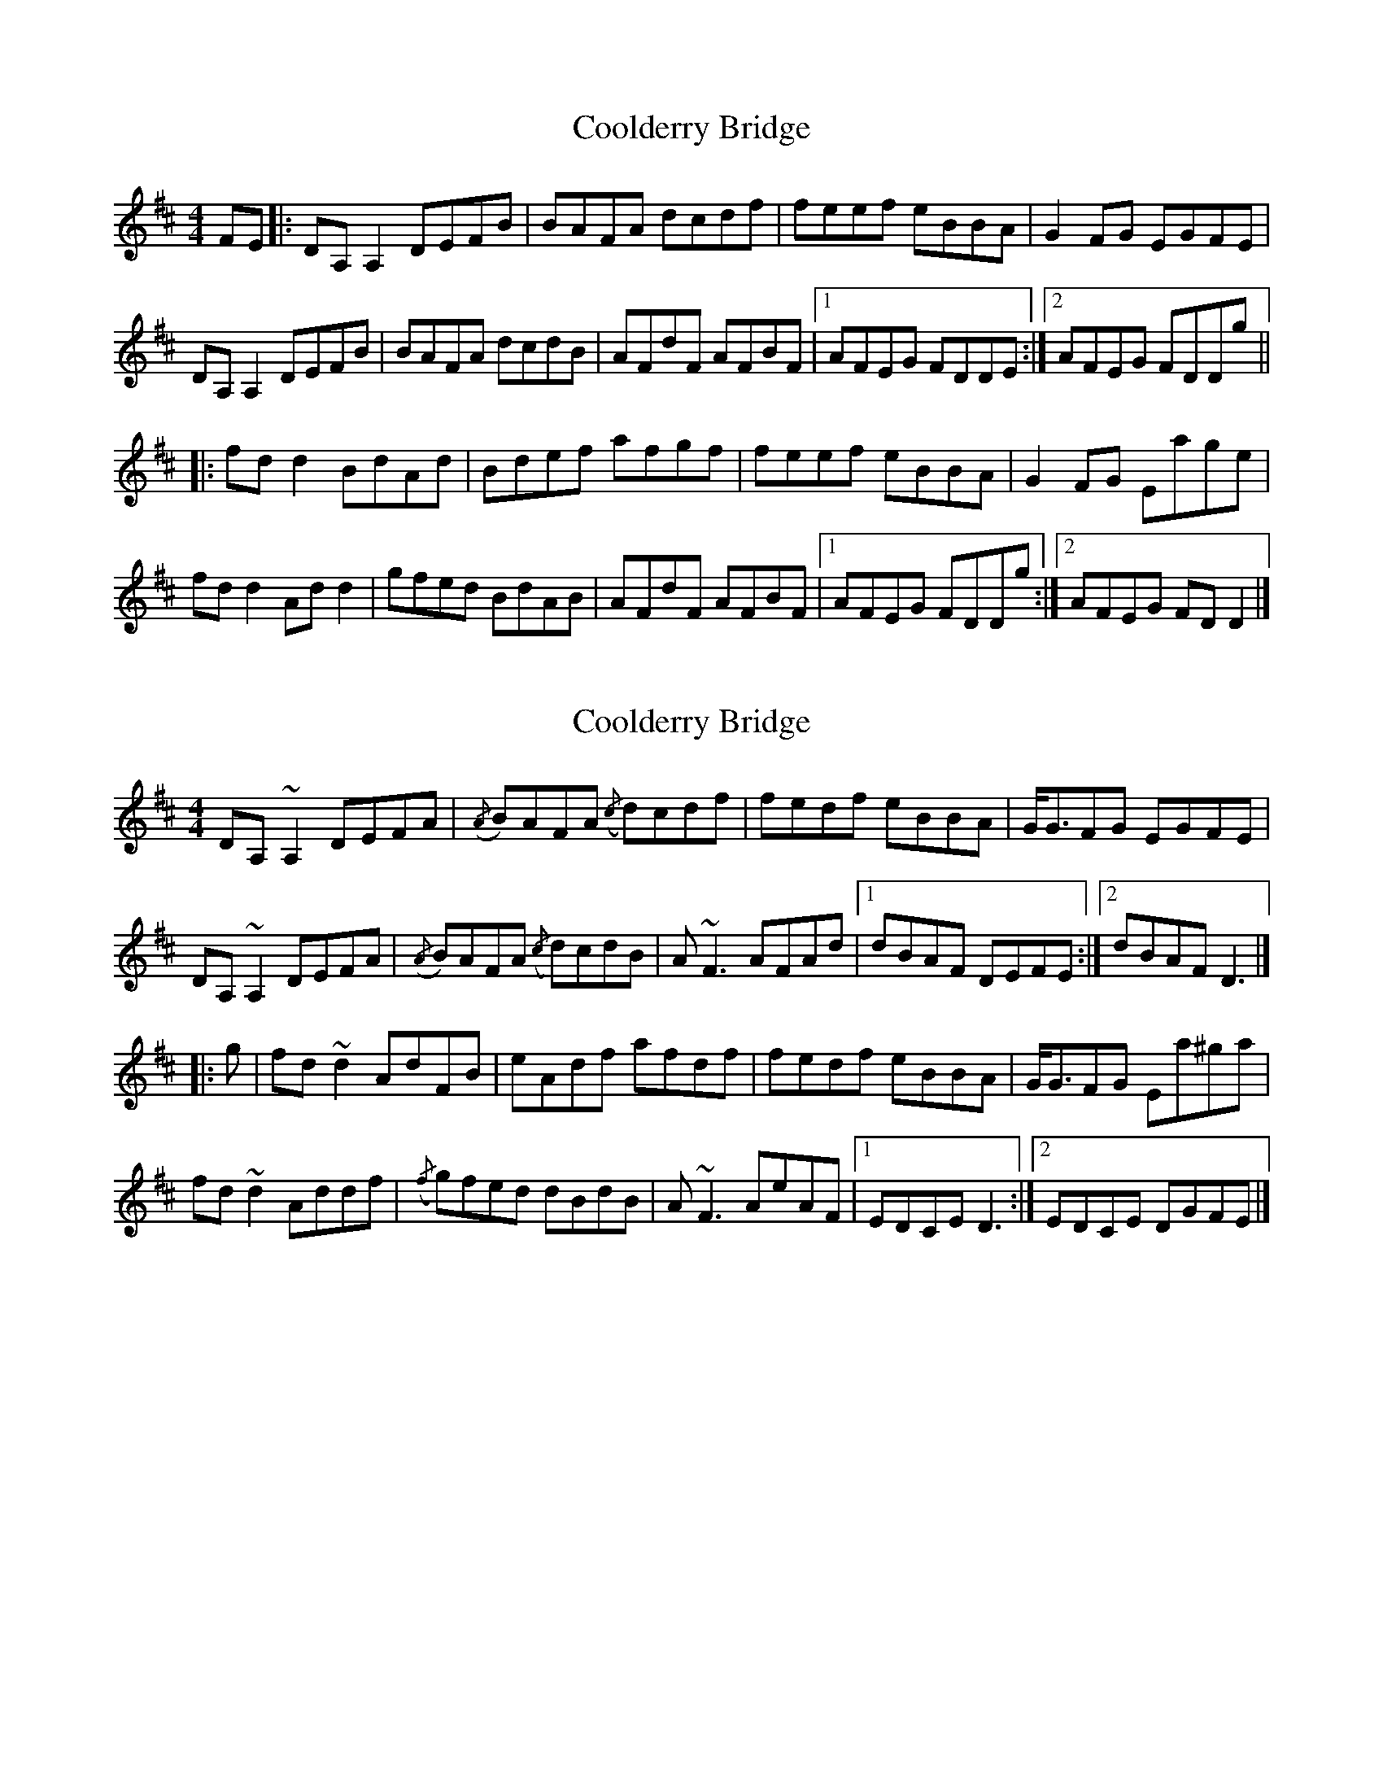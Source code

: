 X: 1
T: Coolderry Bridge
Z: Tøm
S: https://thesession.org/tunes/11682#setting11682
R: reel
M: 4/4
L: 1/8
K: Dmaj
FE|:DA,A,2 DEFB|BAFA dcdf|feef eBBA|G2FG EGFE|
DA,A,2 DEFB|BAFA dcdB|AFdF AFBF|1AFEG FDDE:|2AFEG FDDg||
|:fdd2 BdAd|Bdef afgf|feef eBBA|G2FG Eage|
fdd2 Add2|gfed BdAB|AFdF AFBF|1AFEG FDDg:|2AFEG FDD2|]
X: 2
T: Coolderry Bridge
Z: Tøm
S: https://thesession.org/tunes/11682#setting22433
R: reel
M: 4/4
L: 1/8
K: Dmaj
DA, ~A,2 DEFA | ({/A}B)AFA ({/c}d)cdf | fedf eBBA | G<GFG EGFE |
DA, ~A,2 DEFA | ({/A}B)AFA ({/c}d)cdB | A ~F3 AFAd |1 dBAF DEFE :|2 dBAF D3 |]
|: g |fd ~d2 AdFB | eAdf afdf | fedf eBBA | G<GFG Ea^ga |
fd ~d2 Addf | ({/f}g)fed dBdB | A ~F3 AeAF |1 EDCE D3 :|2 EDCE DGFE |]
X: 3
T: Coolderry Bridge
Z: Tøm
S: https://thesession.org/tunes/11682#setting22434
R: reel
M: 4/4
L: 1/8
K: Dmaj
FE|:DA,A,2 DEFB|BAFA dcdf|feef eBBA|G2FG EGFE|
DA,A,2 DEFB|BAFA dcdB|AFdF AFBF|1AFEG FDDE:|2AFEG FDDg||
fddA (3Bcd Ad|(3Bcd ef afgf|feef eBBA|G2FG Eage|
fdd2 Add2|gfed BdAB|AFdF AFBF|AFEG FDDg |
fddA (3Bcd Ad|(3Bcd ef afgf|feef eBBA|G2FG E2 FE|
DA,A,2 DEFA|BAFA dcdB|AFdF AFBF|AFEG FDD2|]
